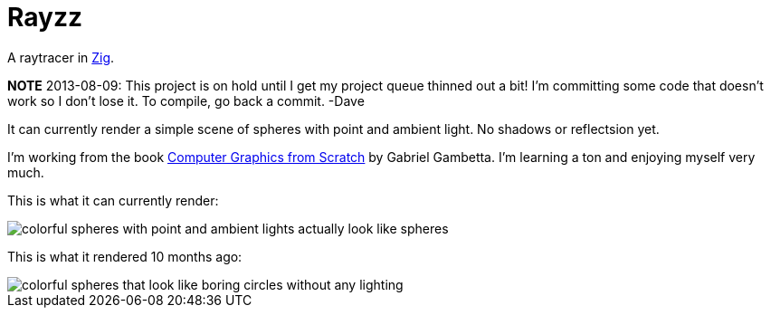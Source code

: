 = Rayzz

A raytracer in https://ziglang.org/[Zig].

*NOTE* 2013-08-09: This project is on hold until I get my project queue thinned out a bit!
I'm committing some code that doesn't work so I don't lose it. To compile, go back a commit.
-Dave

It can currently render a simple scene of spheres with point and ambient light.
No shadows or reflectsion yet.

I'm working from the book 
https://nostarch.com/computer-graphics-scratch[Computer Graphics from Scratch] by Gabriel Gambetta.
I'm learning a ton and enjoying myself very much.


This is what it can currently render:

image::images/foo2.tga.png[colorful spheres with point and ambient lights actually look like spheres]

This is what it rendered 10 months ago:

image::images/foo1.tga.png[colorful spheres that look like boring circles without any lighting]

